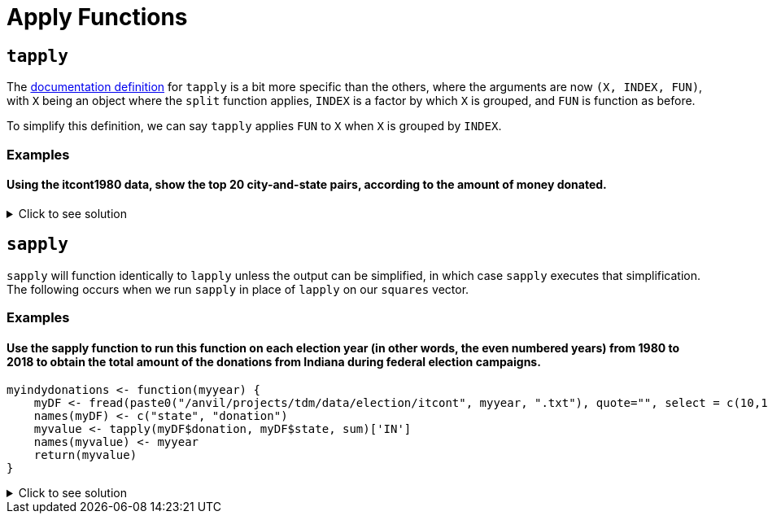 = Apply Functions

== `tapply`

The https://www.rdocumentation.org/packages/base/versions/3.6.2/topics/tapply[documentation definition] for `tapply` is a bit more specific than the others, where the arguments are now `(X, INDEX, FUN)`, with `X` being an object where the `split` function applies, `INDEX` is a factor by which `X` is grouped, and `FUN` is function as before.

To simplify this definition, we can say `tapply` applies `FUN` to `X` when `X` is grouped by `INDEX`.

=== Examples

==== Using the itcont1980 data, show the top 20 city-and-state pairs, according to the amount of money donated.

.Click to see solution
[%collapsible]
====
[source,R]
----
library(data.table)
myDF <- fread("/anvil/projects/tdm/data/election/itcont1980.txt", quote="")
names(myDF) <- c("CMTE_ID", "AMNDT_IND", "RPT_TP", "TRANSACTION_PGI", "IMAGE_NUM", 
                 "TRANSACTION_TP", "ENTITY_TP", "NAME", "CITY", "STATE", "ZIP_CODE", "EMPLOYER", "OCCUPATION", 
                 "TRANSACTION_DT", "TRANSACTION_AMT", "OTHER_ID", "TRAN_ID", "FILE_NUM", "MEMO_CD", "MEMO_TEXT", 
                 "SUB_ID")
     
head(sort(tapply(myDF$TRANSACTION_AMT, paste(myDF$CITY, myDF$STATE, sep=", "),sum, na.rm=TRUE), 
          decreasing=TRUE), n=20)
----

----
,
    17299729
NEW YORK, NY
    11345027
HOUSTON, TX
    7606806
DALLAS, TX
    4748262
LOS ANGELES, CA
    4569952
WASHINGTON, DC
    4273606
CHICAGO, IL
    3179470
SAN FRANCISCO, CA
    2061441
BEVERLY HILLS, CA
    2053148
ATLANTA, GA
    1892356
OKLAHOMA CITY, OK
    1751431
ST LOUIS, MO
    1639570
SAN ANTONIO, TX
    1583292
MIAMI, FL
    1541867
TULSA, OK
    1341956
GREENWICH, CT
    1340112
WASHINGTOM, DC
    1300341
MIDLAND, TX
    1210584
DENVER, CO
    1183471
CINCINNATI, OH
    1096983
----
====


== `sapply`
`sapply` will function identically to `lapply` unless the output can be simplified, in which case `sapply` executes that simplification. The following occurs when we run `sapply` in place of `lapply` on our `squares` vector.

=== Examples

==== Use the sapply function to run this function on each election year (in other words, the even numbered years) from 1980 to 2018 to obtain the total amount of the donations from Indiana during federal election campaigns.
[source,R]
----
myindydonations <- function(myyear) {
    myDF <- fread(paste0("/anvil/projects/tdm/data/election/itcont", myyear, ".txt"), quote="", select = c(10,15))
    names(myDF) <- c("state", "donation")
    myvalue <- tapply(myDF$donation, myDF$state, sum)['IN']
    names(myvalue) <- myyear
    return(myvalue)
}
----

.Click to see solution
[%collapsible]
====
[source,R]
----
myindydonations <- function(myyear) {
    myDF <- fread(paste0("/anvil/projects/tdm/data/election/itcont", myyear, ".txt"), quote="", select = c(10,15))
    names(myDF) <- c("state", "donation")
    myvalue <- tapply(myDF$donation, myDF$state, sum)['IN']
    names(myvalue) <- myyear
    return(myvalue)
}

library(data.table)
myresults <- sapply( seq(1980,2018,by=2), myindydonations )
----
====